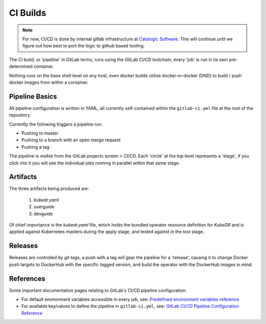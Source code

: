 ===========
 CI Builds
===========

.. note::

   For now, CI/CD is done by internal gitlab infrastructure at
   `Catalogic Software`_. This will continue until we figure out how
   best to port the logic to github based tooling.

The CI build, or 'pipeline' in GitLab terms, runs using the GitLab
CI/CD toolchain, every 'job' is run in its own pre-determined
container. 

Nothing runs on the base shell level on any host, even docker builds
utilize docker-in-docker (DND) to build / push docker images from
within a container.

Pipeline Basics
===============

All pipeline configuration is written in YAML, all currently
self-contained within the ``gitlab-ci.yml`` file at the root of the
repository.

Currently the following triggers a pipeline run:

- Pushing to master

- Pushing to a branch with an open merge request

- Pushing a tag

The pipeline is visible from the GitLab projects screen > CI/CD. Each
'circle' at the top level represents a 'stage', if you click into it
you will see the individual jobs running in parallel within that same
stage. 

Artifacts
=========

The three artifacts being produced are:

  1. `kubedr.yaml` 
  2. userguide 
  3. devguide 

Of chief importance is the `kubedr.yaml` file, which holds the bundled
operator resource definition for *KubeDR* and is applied against
Kubernetes masters during the `apply` stage, and tested against in the
`test` stage. 

Releases
========

Releases are controlled by *git tags*, a push with a tag will gear the
pipeline for a 'release', causing it to change Docker push targets to
DockerHub with the specific tagged version, and build the operator
with the DockerHub images in mind. 


References
==========

Some important documentation pages relating to GitLab's CI/CD pipeline
configuration: 

- For default environment variables accessible in every job, see:
  `Predefined environment variables reference`_

- For available key/values to define the pipeline in
  ``gitlab-ci.yml``, see: `GitLab CI/CD Pipeline Configuration
  Reference`_ 

.. _Predefined environment variables reference: https://docs.gitlab.com/ee/ci/variables/predefined_variables.html
.. _GitLab CI/CD Pipeline Configuration Reference: https://docs.gitlab.com/ee/ci/yaml/README.html
.. _Catalogic Software: https://catalogicsoftware.com

